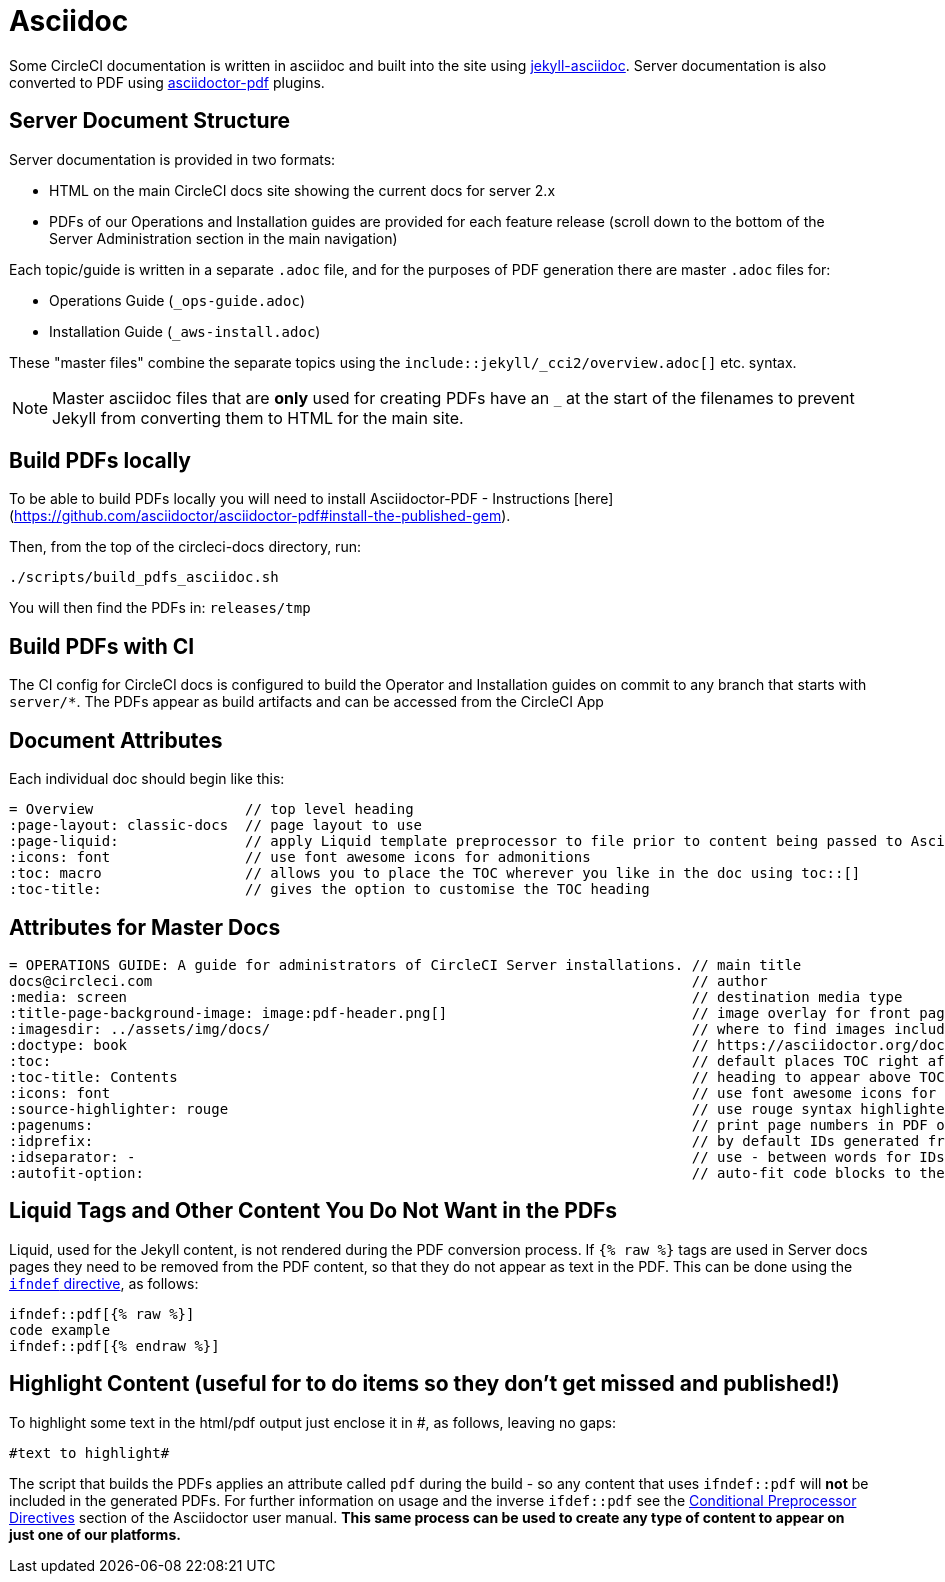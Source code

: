 = Asciidoc

Some CircleCI documentation is written in asciidoc and built into the site using https://github.com/asciidoctor/jekyll-asciidoc[jekyll-asciidoc]. Server documentation is also converted to PDF using https://github.com/asciidoctor/asciidoctor-pdf[asciidoctor-pdf] plugins.

== Server Document Structure
Server documentation is provided in two formats:

* HTML on the main CircleCI docs site showing the current docs for server 2.x 
* PDFs of our Operations and Installation guides are provided for each feature release (scroll down to the bottom of the Server Administration section in the main navigation)

Each topic/guide is written in a separate `.adoc` file, and for the purposes of PDF generation there are master `.adoc` files for: 

* Operations Guide (`_ops-guide.adoc`)
* Installation Guide (`_aws-install.adoc`) 

These "master files" combine the separate topics using the `include::jekyll/_cci2/overview.adoc[]` etc. syntax.

NOTE: Master asciidoc files that are **only** used for creating PDFs have an `_` at the start of the filenames to prevent Jekyll from converting them to HTML for the main site.

== Build PDFs locally

To be able to build PDFs locally you will need to install Asciidoctor-PDF - Instructions [here](https://github.com/asciidoctor/asciidoctor-pdf#install-the-published-gem).

Then, from the top of the circleci-docs directory, run:

```sh
./scripts/build_pdfs_asciidoc.sh
```

You will then find the PDFs in: `releases/tmp`

== Build PDFs with CI

The CI config for CircleCI docs is configured to build the Operator and Installation guides on commit to any branch that starts with `server/*`. The PDFs appear as build artifacts and can be accessed from the CircleCI App


== Document Attributes

Each individual doc should begin like this:

```
= Overview                  // top level heading
:page-layout: classic-docs  // page layout to use
:page-liquid:               // apply Liquid template preprocessor to file prior to content being passed to AsciiDoc processor
:icons: font                // use font awesome icons for admonitions
:toc: macro                 // allows you to place the TOC wherever you like in the doc using toc::[]
:toc-title:                 // gives the option to customise the TOC heading
```
== Attributes for Master Docs

```
= OPERATIONS GUIDE: A guide for administrators of CircleCI Server installations. // main title 
docs@circleci.com                                                                // author           
:media: screen                                                                   // destination media type       
:title-page-background-image: image:pdf-header.png[]                             // image overlay for front page 
:imagesdir: ../assets/img/docs/                                                  // where to find images included in content
:doctype: book                                                                   // https://asciidoctor.org/docs/user-manual/#document-types
:toc:                                                                            // default places TOC right after front page
:toc-title: Contents                                                             // heading to appear above TOC
:icons: font                                                                     // use font awesome icons for admonitions
:source-highlighter: rouge                                                       // use rouge syntax highlighter for PDF output
:pagenums:                                                                       // print page numbers in PDF output
:idprefix:                                                                       // by default IDs generated from section titles start with _ ... this removes it
:idseparator: -                                                                  // use - between words for IDs generated from section titles
:autofit-option:                                                                 // auto-fit code blocks to the page width  
```     

== Liquid Tags and Other Content You Do Not Want in the PDFs

Liquid, used for the Jekyll content, is not rendered during the PDF conversion process. If `{% raw %}` tags are used in Server docs pages they need to be removed from the PDF content, so that they do not appear as text in the PDF. This can be done using the https://asciidoctor.org/docs/user-manual/#ifndef-directive[`ifndef` directive], as follows:

```
\ifndef::pdf[{% raw %}]
code example
\ifndef::pdf[{% endraw %}]
```

== Highlight Content (useful for to do items so they don't get missed and published!)

To highlight some text in the html/pdf output just enclose it in #, as follows, leaving no gaps:

```
#text to highlight#
```

The script that builds the PDFs applies an attribute called `pdf` during the build - so any content that uses `ifndef::pdf` will **not** be included in the generated PDFs. For further information on usage and the inverse `ifdef::pdf` see the https://asciidoctor.org/docs/user-manual/#conditional-preprocessor-directives[Conditional Preprocessor Directives] section of the Asciidoctor user manual. **This same process can be used to create any type of content to appear on just one of our platforms.**

